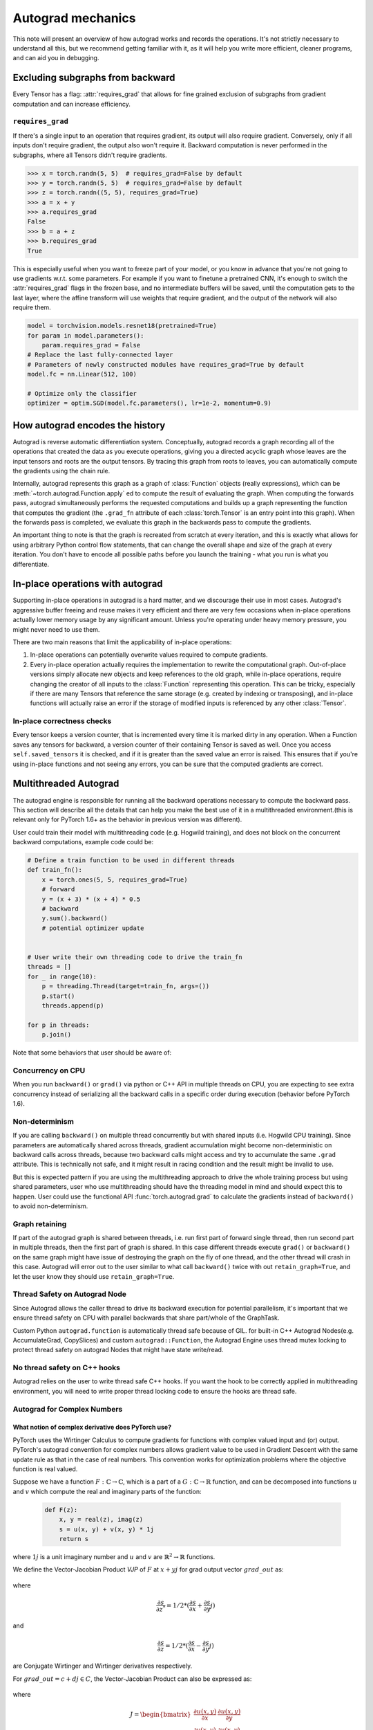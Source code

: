 .. _autograd-mechanics:

Autograd mechanics
==================

This note will present an overview of how autograd works and records the
operations. It's not strictly necessary to understand all this, but we recommend
getting familiar with it, as it will help you write more efficient, cleaner
programs, and can aid you in debugging.

.. _excluding-subgraphs:

Excluding subgraphs from backward
---------------------------------

Every Tensor has a flag: :attr:`requires_grad` that allows for fine grained
exclusion of subgraphs from gradient computation and can increase efficiency.

.. _excluding-requires_grad:

``requires_grad``
^^^^^^^^^^^^^^^^^

If there's a single input to an operation that requires gradient, its output
will also require gradient. Conversely, only if all inputs don't require
gradient, the output also won't require it. Backward computation is never
performed in the subgraphs, where all Tensors didn't require gradients.

.. code::

    >>> x = torch.randn(5, 5)  # requires_grad=False by default
    >>> y = torch.randn(5, 5)  # requires_grad=False by default
    >>> z = torch.randn((5, 5), requires_grad=True)
    >>> a = x + y
    >>> a.requires_grad
    False
    >>> b = a + z
    >>> b.requires_grad
    True

This is especially useful when you want to freeze part of your model, or you
know in advance that you're not going to use gradients w.r.t. some parameters.
For example if you want to finetune a pretrained CNN, it's enough to switch the
:attr:`requires_grad` flags in the frozen base, and no intermediate buffers will
be saved, until the computation gets to the last layer, where the affine
transform will use weights that require gradient, and the output of the network
will also require them.

.. code::

    model = torchvision.models.resnet18(pretrained=True)
    for param in model.parameters():
        param.requires_grad = False
    # Replace the last fully-connected layer
    # Parameters of newly constructed modules have requires_grad=True by default
    model.fc = nn.Linear(512, 100)

    # Optimize only the classifier
    optimizer = optim.SGD(model.fc.parameters(), lr=1e-2, momentum=0.9)

.. _how-autograd-encodes-history:

How autograd encodes the history
--------------------------------

Autograd is reverse automatic differentiation system.  Conceptually,
autograd records a graph recording all of the operations that created
the data as you execute operations, giving you a directed acyclic graph
whose leaves are the input tensors and roots are the output tensors.
By tracing this graph from roots to leaves, you can automatically
compute the gradients using the chain rule.

Internally, autograd represents this graph as a graph of
:class:`Function` objects (really expressions), which can be
:meth:`~torch.autograd.Function.apply` ed to compute the result of
evaluating the graph.  When computing the forwards pass, autograd
simultaneously performs the requested computations and builds up a graph
representing the function that computes the gradient (the ``.grad_fn``
attribute of each :class:`torch.Tensor` is an entry point into this graph).
When the forwards pass is completed, we evaluate this graph in the
backwards pass to compute the gradients.

An important thing to note is that the graph is recreated from scratch at every
iteration, and this is exactly what allows for using arbitrary Python control
flow statements, that can change the overall shape and size of the graph at
every iteration. You don't have to encode all possible paths before you
launch the training - what you run is what you differentiate.

In-place operations with autograd
---------------------------------

Supporting in-place operations in autograd is a hard matter, and we discourage
their use in most cases. Autograd's aggressive buffer freeing and reuse makes
it very efficient and there are very few occasions when in-place operations
actually lower memory usage by any significant amount. Unless you're operating
under heavy memory pressure, you might never need to use them.

There are two main reasons that limit the applicability of in-place operations:

1. In-place operations can potentially overwrite values required to compute
   gradients.

2. Every in-place operation actually requires the implementation to rewrite the
   computational graph. Out-of-place versions simply allocate new objects and
   keep references to the old graph, while in-place operations, require
   changing the creator of all inputs to the :class:`Function` representing
   this operation. This can be tricky, especially if there are many Tensors
   that reference the same storage (e.g. created by indexing or transposing),
   and in-place functions will actually raise an error if the storage of
   modified inputs is referenced by any other :class:`Tensor`.

In-place correctness checks
^^^^^^^^^^^^^^^^^^^^^^^^^^^

Every tensor keeps a version counter, that is incremented every time it is
marked dirty in any operation. When a Function saves any tensors for backward,
a version counter of their containing Tensor is saved as well. Once you access
``self.saved_tensors`` it is checked, and if it is greater than the saved value
an error is raised. This ensures that if you're using in-place
functions and not seeing any errors, you can be sure that the computed
gradients are correct.

Multithreaded Autograd
----------------------

The autograd engine is responsible for running all the backward operations
necessary to compute the backward pass. This section will describe all the details
that can help you make the best use of it in a multithreaded environment.(this is
relevant only for PyTorch 1.6+ as the behavior in previous version was different).

User could train their model with multithreading code (e.g. Hogwild training), and
does not block on the concurrent backward computations, example code could be:

.. code::

    # Define a train function to be used in different threads
    def train_fn():
        x = torch.ones(5, 5, requires_grad=True)
        # forward
        y = (x + 3) * (x + 4) * 0.5
        # backward
        y.sum().backward()
        # potential optimizer update


    # User write their own threading code to drive the train_fn
    threads = []
    for _ in range(10):
        p = threading.Thread(target=train_fn, args=())
        p.start()
        threads.append(p)

    for p in threads:
        p.join()


Note that some behaviors that user should be aware of:

Concurrency on CPU
^^^^^^^^^^^^^^^^^^

When you run ``backward()`` or ``grad()`` via python or C++ API in multiple
threads on CPU, you are expecting to see extra concurrency instead of
serializing all the backward calls in a specific order during execution
(behavior before PyTorch 1.6).

Non-determinism
^^^^^^^^^^^^^^^

If you are calling ``backward()`` on multiple thread concurrently but with
shared inputs (i.e. Hogwild CPU training). Since parameters are automatically
shared across threads, gradient accumulation might become non-deterministic on
backward calls across threads, because two backward calls might access and try
to accumulate the same ``.grad`` attribute. This is technically not safe, and
it might result in racing condition and the result might be invalid to use.

But this is expected pattern if you are using the multithreading approach to
drive the whole training process but using shared parameters, user who use
multithreading should have the threading model in mind and should expect this
to happen. User could use the functional API :func:`torch.autograd.grad` to
calculate the gradients instead of ``backward()`` to avoid non-determinism.

Graph retaining
^^^^^^^^^^^^^^^

If part of the autograd graph is shared between threads, i.e. run first
part of forward single thread, then run second part in multiple threads,
then the first part of graph is shared. In this case different threads
execute ``grad()`` or ``backward()`` on the same graph might have issue of
destroying the graph on the fly of one thread, and the other thread will
crash in this case. Autograd will error out to the user similar to what call
``backward()`` twice with out ``retain_graph=True``, and let the user know
they should use ``retain_graph=True``.

Thread Safety on Autograd Node
^^^^^^^^^^^^^^^^^^^^^^^^^^^^^^

Since Autograd allows the caller thread to drive its backward execution for
potential parallelism, it's important that we ensure thread safety on CPU with
parallel backwards that share part/whole of the GraphTask.

Custom Python ``autograd.function`` is automatically thread safe because of GIL.
for built-in C++ Autograd Nodes(e.g. AccumulateGrad, CopySlices) and custom
``autograd::Function``, the Autograd Engine uses thread mutex locking to protect
thread safety on autograd Nodes that might have state write/read.

No thread safety on C++ hooks
^^^^^^^^^^^^^^^^^^^^^^^^^^^^^

Autograd relies on the user to write thread safe C++ hooks. If you want the hook
to be correctly applied in multithreading environment, you will need to write
proper thread locking code to ensure the hooks are thread safe.

.. _complex_autograd-doc:

Autograd for Complex Numbers
^^^^^^^^^^^^^^^^^^^^^^^^^^^^

**What notion of complex derivative does PyTorch use?**
*******************************************************

PyTorch uses the Wirtinger Calculus to compute gradients for functions with complex valued input and (or)
output. PyTorch's autograd convention for complex numbers allows gradient value to be used in
Gradient Descent with the same update rule as that in the case of real numbers. This convention works for
optimization problems where the objective function is real valued.

Suppose we have a function :math:`F: ℂ → ℂ`, which is a part of a :math:`G: ℂ → ℝ` function,
and can be decomposed into functions :math:`u` and :math:`v` which compute the real and imaginary parts of the function:

    .. code::

        def F(z):
            x, y = real(z), imag(z)
            s = u(x, y) + v(x, y) * 1j
            return s

where :math:`1j` is a unit imaginary number and :math:`u` and :math:`v` are :math:`ℝ^{2} → ℝ` functions.

We define the Vector-Jacobian Product `VJP` of :math:`F` at :math:`x + yj` for grad output vector :math:`grad\_out` as:

    .. math::
        VJP = grad\_out^{*} * \frac{\partial s}{\partial z^{*}} + grad\_out * (\frac{\partial s}{\partial z})^{*}
        :label: [1]

where

    .. math:: \frac{\partial s}{\partial z^{*}} = 1/2 * (\frac{\partial s}{\partial x} + \frac{\partial s}{\partial y} j)

and

    .. math:: \frac{\partial s}{\partial z} = 1/2 * (\frac{\partial s}{\partial x} - \frac{\partial s}{\partial y} j)

are Conjugate Wirtinger and Wirtinger derivatives respectively.

For :math:`grad\_out = c + dj \in C`, the Vector-Jacobian Product can also be expressed as:

    .. math::
        VJP = \begin{bmatrix} c & d \end{bmatrix} * J^{T} * \begin{bmatrix} 1 \\ 1j \end{bmatrix}
        :label: [2]

where

    .. math::
        J = \begin{bmatrix}
            \frac{\partial u(x, y)}{\partial x} & \frac{\partial u(x, y)}{\partial y}\\
            \frac{\partial v(x, y)}{\partial x} & \frac{\partial v(x, y)}{\partial y} \end{bmatrix} \\

The key assumption made in the derivation of :eq:`[1]` is that function :math:`F` is a part of a
real valued function. It implies that the Conjugate Wirtinger and Wirtinger derivative flowing back
to :math:`F` are complex conjugate of each other. This allows us to use grad_output as the incoming Conjugate
Wirtinger derivative and recover the incoming Wirtinger derivative by complex conjugation.
For more details, please check out Section 3.4 `here <https://arxiv.org/pdf/1701.00392.pdf>`_.

**What happens for cross-domain functions?**
*********************************************

The above formula can also be verified to be correct for cross-domain functions functions.

The Vector-Jacobian Product for a function :math:`F: ℂ → ℝ`:

    .. code::

        def F(z):
            x, y = real(z), imag(z)
            s = u(x, y)
            return s

at :math:`x + yj` can be simplified to be written as:

    .. math::
        VJP = 2 * grad\_out * \frac{\partial s}{\partial z^{*}}
        :label: [3]

The Vector-Jacobian Product for a function :math:`F: ℝ → ℂ`:

    .. code::

        def F(z):
            x, y = z, 0     # z = real(z)
            s = u(x, y) + v(x, y) * 1j
            return s

at :math:`x + yj` can be simplified to be written as:

    .. math::
        VJP = real(grad\_out^{*} * \frac{\partial s}{\partial z^{*}} + grad\_out * (\frac{\partial s}{\partial z^{*}})^{*})
        :label: [4]

Note that the gradient in this case equals to the real value of the result obtained using :eq:`[1]`. This is because
in the derivation of :eq:`[1]`, we assumed that the function in question is :math:`F: ℂ → ℂ`. However, by redoing the math
from scratch for an :math:`F: ℝ → ℂ` which itself is a part of a real valued function :math:`G`, it can be verified that applying the
real operator (in :eq:`[4]`) to the result obtained using :eq:`[1]` gives the correct gradient.
